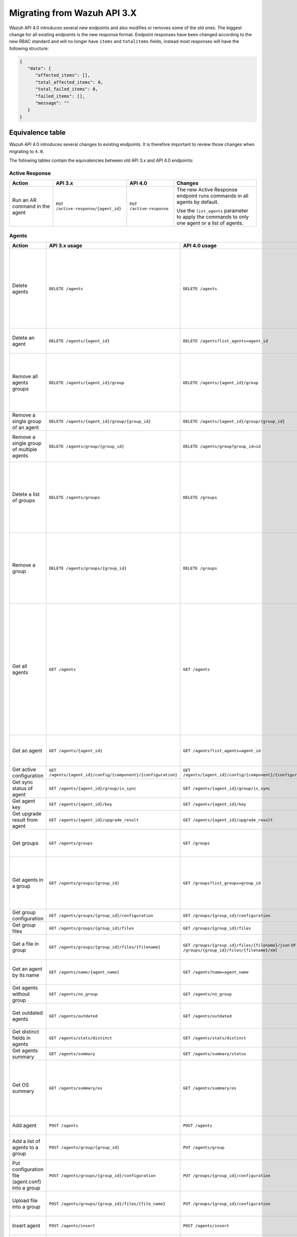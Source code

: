 .. Copyright (C) 2020 Wazuh, Inc.


.. Migrating from Wazuh API 3.X

Migrating from Wazuh API 3.X
===========================

Wazuh API 4.0 introduces several new endpoints and also modifies or removes some of the old ones. The biggest change for all existing endpoints is the new response format. Endpoint responses have been changed according to the new RBAC standard and will no longer have ``items`` and ``totalitems`` fields, instead most responses will have the following structure:

.. code-block:: json
    :class: output

    {
       "data": {
          "affected_items": [],
          "total_affected_items": 0,
          "total_failed_items": 0,
          "failed_items": [],
          "message": ""
       }
    }


Equivalence table
-----------------

Wazuh API 4.0 introduces several changes to existing endpoints. It is therefore important to review those changes when migrating to ``4.0``.

The following tables contain the equivalencies between old API 3.x and API 4.0 endpoints:

Active Response
~~~~~~~~~~~~~~~

+--------------------------------+-------------------------------------+--------------------------+------------------------------------------------------------------------------------------------+
| Action                         | API 3.x                             | API 4.0                  | Changes                                                                                        |
+================================+=====================================+==========================+================================================================================================+
|                                |                                     |                          | The new Active Response endpoint runs commands in all agents by default.                       |
| Run an AR command in the agent | ``PUT /active-response/{agent_id}`` | ``PUT /active-response`` |                                                                                                |
|                                |                                     |                          | Use the ``list_agents`` parameter to apply the commands to only one agent or a list of agents. |
+--------------------------------+-------------------------------------+--------------------------+------------------------------------------------------------------------------------------------+

Agents
~~~~~~

+--------------------------------------------------+---------------------------------------------------------------+---------------------------------------------------------------+------------------------------------------------------------------------------------------------------------------------------------------------------------------------------------------------+
| Action                                           | API 3.x usage                                                 | API 4.0 usage                                                 | Changes                                                                                                                                                                                        |
+==================================================+===============================================================+===============================================================+================================================================================================================================================================================================+
|                                                  |                                                               |                                                               | Removed ``ids`` query parameter.                                                                                                                                                               |
|                                                  |                                                               |                                                               |                                                                                                                                                                                                |
| Delete agents                                    | ``DELETE /agents``                                            | ``DELETE /agents``                                            | Use the ``list_agents`` parameter instead of ``ids`` to indicate which agents must be deleted.                                                                                                 |
|                                                  |                                                               |                                                               |                                                                                                                                                                                                |
|                                                  |                                                               |                                                               | If no ``list_agents`` is provided no agents will be removed. In order to remove all agents, it must be specified with the ``all`` keyword.                                                     |
+--------------------------------------------------+---------------------------------------------------------------+---------------------------------------------------------------+------------------------------------------------------------------------------------------------------------------------------------------------------------------------------------------------+
| Delete an agent                                  | ``DELETE /agents/{agent_id}``                                 | ``DELETE /agents?list_agents=agent_id``                       | Use the ``list_agents`` parameter to indicate which agents must be deleted.                                                                                                                    |
+--------------------------------------------------+---------------------------------------------------------------+---------------------------------------------------------------+------------------------------------------------------------------------------------------------------------------------------------------------------------------------------------------------+
|                                                  |                                                               |                                                               | Added ``list_groups`` parameter in query to specify an array of group's ID to remove from the agent.                                                                                           |
| Remove all agents groups                         | ``DELETE /agents/{agent_id}/group``                           | ``DELETE /agents/{agent_id}/group``                           |                                                                                                                                                                                                |
|                                                  |                                                               |                                                               | Removes the agent from all groups by default or a list of them if ``list_groups`` parameter is found.                                                                                          |
+--------------------------------------------------+---------------------------------------------------------------+---------------------------------------------------------------+------------------------------------------------------------------------------------------------------------------------------------------------------------------------------------------------+
| Remove a single group of an agent                | ``DELETE /agents/{agent_id}/group/{group_id}``                | ``DELETE /agents/{agent_id}/group/{group_id}``                | No changes.                                                                                                                                                                                    |
+--------------------------------------------------+---------------------------------------------------------------+---------------------------------------------------------------+------------------------------------------------------------------------------------------------------------------------------------------------------------------------------------------------+
| Remove a single group of multiple agents         | ``DELETE /agents/group/{group_id}``                           | ``DELETE /agents/group?group_id=id``                          | Use the ``list_agents`` parameter to indicate from which agents the group should me removed.                                                                                                   |
+--------------------------------------------------+---------------------------------------------------------------+---------------------------------------------------------------+------------------------------------------------------------------------------------------------------------------------------------------------------------------------------------------------+
|                                                  |                                                               |                                                               | The new endpoint can delete all groups or a list of them.                                                                                                                                      |
| Delete a list of groups                          | ``DELETE /agents/groups``                                     | ``DELETE /groups``                                            |                                                                                                                                                                                                |
|                                                  |                                                               |                                                               | Use the ``list_groups`` to choose groups to delete. If no ``list_groups`` is provided no groups will be removed. In order to remove all groups, it must be specified with the ``all`` keyword. |
+--------------------------------------------------+---------------------------------------------------------------+---------------------------------------------------------------+------------------------------------------------------------------------------------------------------------------------------------------------------------------------------------------------+
|                                                  |                                                               |                                                               | The new endpoint can delete all groups or a list of them.                                                                                                                                      |
| Remove a group                                   | ``DELETE /agents/groups/{group_id}``                          | ``DELETE /groups``                                            |                                                                                                                                                                                                |
|                                                  |                                                               |                                                               | Use the ``list_groups`` to choose groups to delete. If no ``list_groups`` is provided no agents will be removed. In order to remove all groups, it must be specified with the ``all`` keyword. |
+--------------------------------------------------+---------------------------------------------------------------+---------------------------------------------------------------+------------------------------------------------------------------------------------------------------------------------------------------------------------------------------------------------+
|                                                  |                                                               |                                                               | Return information about all available agents or a list of them.                                                                                                                               |
|                                                  |                                                               |                                                               |                                                                                                                                                                                                |
|                                                  |                                                               |                                                               | Added parameter ``list_agents`` in query used to specify a list of agents IDs (separated by comma) from which agents get the information.                                                      |
| Get all agents                                   | ``GET /agents``                                               | ``GET /agents``                                               |                                                                                                                                                                                                |
|                                                  |                                                               |                                                               | Added parameter ``registerIP`` in query used to filter by the IP used when registering the agent.                                                                                              |
|                                                  |                                                               |                                                               |                                                                                                                                                                                                |
|                                                  |                                                               |                                                               | With this new endpoint, you won't get a 400 response in agent name cannot be found,                                                                                                            |
|                                                  |                                                               |                                                               | you will get a 200 response with 0 items in the result.                                                                                                                                        |
+--------------------------------------------------+---------------------------------------------------------------+---------------------------------------------------------------+------------------------------------------------------------------------------------------------------------------------------------------------------------------------------------------------+
| Get an agent                                     | ``GET /agents/{agent_id}``                                    | ``GET /agents?list_agents=agent_id``                          | Use the ``list_agents`` parameter to indicate from which agents you want to get the information.                                                                                               |
+--------------------------------------------------+---------------------------------------------------------------+---------------------------------------------------------------+------------------------------------------------------------------------------------------------------------------------------------------------------------------------------------------------+
| Get active configuration                         | ``GET /agents/{agent_id}/config/{component}/{configuration}`` | ``GET /agents/{agent_id}/config/{component}/{configuration}`` | No changes.                                                                                                                                                                                    |
+--------------------------------------------------+---------------------------------------------------------------+---------------------------------------------------------------+------------------------------------------------------------------------------------------------------------------------------------------------------------------------------------------------+
| Get sync status of agent                         | ``GET /agents/{agent_id}/group/is_sync``                      | ``GET /agents/{agent_id}/group/is_sync``                      | No changes.                                                                                                                                                                                    |
+--------------------------------------------------+---------------------------------------------------------------+---------------------------------------------------------------+------------------------------------------------------------------------------------------------------------------------------------------------------------------------------------------------+
| Get agent key                                    | ``GET /agents/{agent_id}/key``                                | ``GET /agents/{agent_id}/key``                                | No changes.                                                                                                                                                                                    |
+--------------------------------------------------+---------------------------------------------------------------+---------------------------------------------------------------+------------------------------------------------------------------------------------------------------------------------------------------------------------------------------------------------+
| Get upgrade result from agent                    | ``GET /agents/{agent_id}/upgrade_result``                     | ``GET /agents/{agent_id}/upgrade_result``                     | No changes.                                                                                                                                                                                    |
+--------------------------------------------------+---------------------------------------------------------------+---------------------------------------------------------------+------------------------------------------------------------------------------------------------------------------------------------------------------------------------------------------------+
|                                                  |                                                               |                                                               | The new endpoint works the same way by default.                                                                                                                                                |
| Get groups                                       | ``GET /agents/groups``                                        | ``GET /groups``                                               |                                                                                                                                                                                                |
|                                                  |                                                               |                                                               | Removed ``q`` parameter in query.                                                                                                                                                              |
+--------------------------------------------------+---------------------------------------------------------------+---------------------------------------------------------------+------------------------------------------------------------------------------------------------------------------------------------------------------------------------------------------------+
|                                                  |                                                               |                                                               | Use the ``list_groups`` parameter to indicate from which group you want to get the information.                                                                                                |
| Get agents in a group                            | ``GET /agents/groups/{group_id}``                             | ``GET /groups?list_groups=group_id``                          |                                                                                                                                                                                                |
|                                                  |                                                               |                                                               | To get all agents in a group use ``GET /groups/{group_id}/agents``.                                                                                                                            |
+--------------------------------------------------+---------------------------------------------------------------+---------------------------------------------------------------+------------------------------------------------------------------------------------------------------------------------------------------------------------------------------------------------+
| Get group configuration                          | ``GET /agents/groups/{group_id}/configuration``               | ``GET /groups/{group_id}/configuration``                      | The new endpoint works the same way by default.                                                                                                                                                |
+--------------------------------------------------+---------------------------------------------------------------+---------------------------------------------------------------+------------------------------------------------------------------------------------------------------------------------------------------------------------------------------------------------+
| Get group files                                  | ``GET /agents/groups/{group_id}/files``                       | ``GET /groups/{group_id}/files``                              | The new endpoint works the same way by default.                                                                                                                                                |
+--------------------------------------------------+---------------------------------------------------------------+---------------------------------------------------------------+------------------------------------------------------------------------------------------------------------------------------------------------------------------------------------------------+
| Get a file in group                              | ``GET /agents/groups/{group_id}/files/{filename}``            | ``GET /groups/{group_id}/files/{filename}/json`` or           | The new endpoint allows the user to get the specified group file parsed to JSON or XML.                                                                                                        |
|                                                  |                                                               | ``GET /groups/{group_id}/files/{filename}/xml``               |                                                                                                                                                                                                |
+--------------------------------------------------+---------------------------------------------------------------+---------------------------------------------------------------+------------------------------------------------------------------------------------------------------------------------------------------------------------------------------------------------+
| Get an agent by its name                         | ``GET /agents/name/{agent_name}``                             | ``GET /agents?name=agent_name``                               | Use the ``name`` parameter to indicate from which agent you want to get the information.                                                                                                       |
+--------------------------------------------------+---------------------------------------------------------------+---------------------------------------------------------------+------------------------------------------------------------------------------------------------------------------------------------------------------------------------------------------------+
| Get agents without group                         | ``GET /agents/no_group``                                      | ``GET /agents/no_group``                                      | No changes.                                                                                                                                                                                    |
+--------------------------------------------------+---------------------------------------------------------------+---------------------------------------------------------------+------------------------------------------------------------------------------------------------------------------------------------------------------------------------------------------------+
| Get outdated agents                              | ``GET /agents/outdated``                                      | ``GET /agents/outdated``                                      | Added ``search`` parameter in query used to look for elements with the specified string.                                                                                                       |
+--------------------------------------------------+---------------------------------------------------------------+---------------------------------------------------------------+------------------------------------------------------------------------------------------------------------------------------------------------------------------------------------------------+
| Get distinct fields in agents                    | ``GET /agents/stats/distinct``                                | ``GET /agents/stats/distinct``                                | No changes.                                                                                                                                                                                    |
+--------------------------------------------------+---------------------------------------------------------------+---------------------------------------------------------------+------------------------------------------------------------------------------------------------------------------------------------------------------------------------------------------------+
| Get agents summary                               | ``GET /agents/summary``                                       | ``GET /agents/summary/status``                                | The new Endpoint works the same way.                                                                                                                                                           |
+--------------------------------------------------+---------------------------------------------------------------+---------------------------------------------------------------+------------------------------------------------------------------------------------------------------------------------------------------------------------------------------------------------+
|                                                  |                                                               |                                                               | Removed ``offset`` parameter in query.                                                                                                                                                         |
|                                                  |                                                               |                                                               | Removed ``limit`` parameter in query.                                                                                                                                                          |
| Get OS summary                                   | ``GET /agents/summary/os``                                    | ``GET /agents/summary/os``                                    | Removed ``sort`` parameter in query.                                                                                                                                                           |
|                                                  |                                                               |                                                               | Removed ``search`` parameter in query.                                                                                                                                                         |
|                                                  |                                                               |                                                               | Removed ``q`` parameter in query.                                                                                                                                                              |
+--------------------------------------------------+---------------------------------------------------------------+---------------------------------------------------------------+------------------------------------------------------------------------------------------------------------------------------------------------------------------------------------------------+
| Add agent                                        | ``POST /agents``                                              | ``POST /agents``                                              | Renamed ``force`` parameter in request body to ``force_time``.                                                                                                                                 |
+--------------------------------------------------+---------------------------------------------------------------+---------------------------------------------------------------+------------------------------------------------------------------------------------------------------------------------------------------------------------------------------------------------+
| Add a list of agents to a group                  | ``POST /agents/group/{group_id}``                             | ``PUT /agents/group``                                         | Use PUT instead of POST and specify the group id using the ``group_id`` parameter.                                                                                                             |
+--------------------------------------------------+---------------------------------------------------------------+---------------------------------------------------------------+------------------------------------------------------------------------------------------------------------------------------------------------------------------------------------------------+
| Put configuration file (agent.conf) into a group | ``POST /agents/groups/{group_id}/configuration``              | ``PUT /groups/{group_id}/configuration``                      | The new endpoint works the same way but using PUT.                                                                                                                                             |
+--------------------------------------------------+---------------------------------------------------------------+---------------------------------------------------------------+------------------------------------------------------------------------------------------------------------------------------------------------------------------------------------------------+
| Upload file into a group                         | ``POST /agents/groups/{group_id}/files/{file_name}``          | ``PUT /groups/{group_id}/configuration``                      | The new endpoint is used to update the group configuration. Use PUT instead of POST.                                                                                                           |
+--------------------------------------------------+---------------------------------------------------------------+---------------------------------------------------------------+------------------------------------------------------------------------------------------------------------------------------------------------------------------------------------------------+
| Insert agent                                     | ``POST /agents/insert``                                       | ``POST /agents/insert``                                       | Renamed ``force`` parameter in request body to ``force_time``.                                                                                                                                 |
+--------------------------------------------------+---------------------------------------------------------------+---------------------------------------------------------------+------------------------------------------------------------------------------------------------------------------------------------------------------------------------------------------------+
| Restart a list of agents                         | ``POST /agents/restart``                                      | ``PUT /agents/restart``                                       | Works the same way but using PUT instead of POST.                                                                                                                                              |
+--------------------------------------------------+---------------------------------------------------------------+---------------------------------------------------------------+------------------------------------------------------------------------------------------------------------------------------------------------------------------------------------------------+
| Add agent group                                  | ``PUT /agents/{agent_id}/group/{group_id}``                   | ``PUT /agents/{agent_id}/group/{group_id}``                   | No changes.                                                                                                                                                                                    |
+--------------------------------------------------+---------------------------------------------------------------+---------------------------------------------------------------+------------------------------------------------------------------------------------------------------------------------------------------------------------------------------------------------+
| Restart an agent                                 | ``PUT /agents/{agent_id}/restart``                            | ``PUT /agents/{agent_id}/restart``                            | No changes.                                                                                                                                                                                    |
+--------------------------------------------------+---------------------------------------------------------------+---------------------------------------------------------------+------------------------------------------------------------------------------------------------------------------------------------------------------------------------------------------------+
| Upgrade agent using online repository            | ``PUT /agents/{agent_id}/upgrade``                            | ``PUT /agents/{agent_id}/upgrade``                            | Changed parameter type ``force`` in request body from integer to boolean.                                                                                                                      |
+--------------------------------------------------+---------------------------------------------------------------+---------------------------------------------------------------+------------------------------------------------------------------------------------------------------------------------------------------------------------------------------------------------+
| Upgrade agent using custom file                  | ``PUT /agents/{agent_id}/upgrade_custom``                     | ``PUT /agents/{agent_id}/upgrade_custom``                     | No changes.                                                                                                                                                                                    |
+--------------------------------------------------+---------------------------------------------------------------+---------------------------------------------------------------+------------------------------------------------------------------------------------------------------------------------------------------------------------------------------------------------+
| Add agent (quick method)                         | ``PUT /agents/{agent_name}``                                  | ``POST /agents/insert/quick?agent_name=name``                 | Use POST instead of PUT and the ``agent_name`` parameter to specify the name of the new agent.                                                                                                 |
+--------------------------------------------------+---------------------------------------------------------------+---------------------------------------------------------------+------------------------------------------------------------------------------------------------------------------------------------------------------------------------------------------------+
| Create a group                                   | ``PUT /agents/groups/{group_id}``                             | ``POST /groups?group_id=group_id``                            | Use POST instead of PUT and the ``group_id`` parameter to specify the name of the new group.                                                                                                   |
+--------------------------------------------------+---------------------------------------------------------------+---------------------------------------------------------------+------------------------------------------------------------------------------------------------------------------------------------------------------------------------------------------------+
| Restart agents which belong to a group           | ``PUT /agents/groups/{group_id}/restart``                     | ``PUT /agents/group/{group_id}/restart``                      | The new endpoint works the same way by default.                                                                                                                                                |
+--------------------------------------------------+---------------------------------------------------------------+---------------------------------------------------------------+------------------------------------------------------------------------------------------------------------------------------------------------------------------------------------------------+
|                                                  |                                                               |                                                               | Added ``list_agents`` parameter in query to specify which agents must be restarted.                                                                                                            |
| Restart all agents                               | ``PUT /agents/restart``                                       | ``PUT /agents/restart``                                       |                                                                                                                                                                                                |
|                                                  |                                                               |                                                               | Restarts all agents by default or a list of them if ``list_agents`` parameter is used.                                                                                                         |
+--------------------------------------------------+---------------------------------------------------------------+---------------------------------------------------------------+------------------------------------------------------------------------------------------------------------------------------------------------------------------------------------------------+

Cache
~~~~~

+----------------------------+---------------------------+-----------------------------+---------------------------------------------------------------------------------+
| Action                     | API 3.x                   | API 4.0                     | Changes                                                                         |
+============================+===========================+=============================+=================================================================================+
| Delete cache index         | ``DELETE /cache``         | None                        | Not needed anymore. Cache is managed by the cluster.                            |
+----------------------------+---------------------------+-----------------------------+---------------------------------------------------------------------------------+
| Clear group cache          | ``DELETE /cache/{group}`` | None                        | Not needed anymore. Cache is managed by the cluster.                            |
+----------------------------+---------------------------+-----------------------------+---------------------------------------------------------------------------------+
| Get cache index            | ``GET /cache``            | None                        | Not needed anymore. Cache is managed by the cluster.                            |
+----------------------------+---------------------------+-----------------------------+---------------------------------------------------------------------------------+
| Return cache configuration | ``GET /cache/config``     | ``GET /cluster/api/config`` | The current cache configuration now can be retrieved with the cluster endpoint. |
+----------------------------+---------------------------+-----------------------------+---------------------------------------------------------------------------------+

Ciscat
~~~~~~

+-----------------------------------+------------------------------------+------------------------------------+-----------------------------------+
| Action                            | API 3.x usage                      | API 4.0 usage                      | Changes                           |
+===================================+====================================+====================================+===================================+
| Get CIS-CAT results from an agent | ``GET /ciscat/{agent_id}/results`` | ``GET /ciscat/{agent_id}/results`` | No changes. |
+-----------------------------------+------------------------------------+------------------------------------+-----------------------------------+

Cluster
~~~~~~~

+-----------------------------------------------------------+---------------------------------------------------------------+---------------------------------------------------------------+------------------------------------------------------------------------------------------------------------------------------------------------------+
| Action                                                    | API 3.x usage                                                 | API 4.0 usage                                                 | Changes                                                                                                                                              |
+===========================================================+===============================================================+===============================================================+======================================================================================================================================================+
| Delete a remote file in a cluster node                    | ``DELETE /cluster/{node_id}/files``                           | ``DELETE /cluster/{node_id}/files``                           | No changes.                                                                                                                                          |
+-----------------------------------------------------------+---------------------------------------------------------------+---------------------------------------------------------------+------------------------------------------------------------------------------------------------------------------------------------------------------+
| Get active configuration in node node_id                  | ``GET /cluster/{node_id}/config/{component}/{configuration}`` | ``GET /cluster/{node_id}/config/{component}/{configuration}`` | No changes.                                                                                                                                          |
+-----------------------------------------------------------+---------------------------------------------------------------+---------------------------------------------------------------+------------------------------------------------------------------------------------------------------------------------------------------------------+
| Get node node_id’s configuration                          | ``GET /cluster/{node_id}/configuration``                      | ``GET /cluster/{node_id}/configuration``                      | No changes.                                                                                                                                          |
+-----------------------------------------------------------+---------------------------------------------------------------+---------------------------------------------------------------+------------------------------------------------------------------------------------------------------------------------------------------------------+
| Check Wazuh configuration in a cluster node               | ``GET /cluster/{node_id}/configuration/validation``           | ``GET /cluster/configuration/validation?list_nodes=node_id``  | Use this endpoint to check if Wazuh configuration is correct for al cluster nodes or use ``list_nodes`` parameter to check only for a list of nodes. |
+-----------------------------------------------------------+---------------------------------------------------------------+---------------------------------------------------------------+------------------------------------------------------------------------------------------------------------------------------------------------------+
| Get local file from any cluster node                      | ``GET /cluster/{node_id}/files``                              | ``GET /cluster/{node_id}/files``                              | Removed ``validation`` parameter in query. Use ``GET /cluster/configuration/validation?list_nodes=node_id`` instead if validation is needed.         |
+-----------------------------------------------------------+---------------------------------------------------------------+---------------------------------------------------------------+------------------------------------------------------------------------------------------------------------------------------------------------------+
| Get node_id’s information                                 | ``GET /cluster/{node_id}/info``                               | ``GET /cluster/{node_id}/info``                               | No changes.                                                                                                                                          |
+-----------------------------------------------------------+---------------------------------------------------------------+---------------------------------------------------------------+------------------------------------------------------------------------------------------------------------------------------------------------------+
| Get ossec.log from a specific node in cluster.            | ``GET /cluster/{node_id}/logs``                               | ``GET /cluster/{node_id}/logs``                               | Renamed ``category`` parameter in query to ``tag``.                                                                                                  |
|                                                           |                                                               |                                                               | Renamed ``type_log`` parameter in query to ``level``.                                                                                                |
+-----------------------------------------------------------+---------------------------------------------------------------+---------------------------------------------------------------+------------------------------------------------------------------------------------------------------------------------------------------------------+
| Get summary of ossec.log from a specific node in cluster. | ``GET /cluster/{node_id}/logs/summary``                       | ``GET /cluster/{node_id}/logs/summary``                       | No changes.                                                                                                                                          |
+-----------------------------------------------------------+---------------------------------------------------------------+---------------------------------------------------------------+------------------------------------------------------------------------------------------------------------------------------------------------------+
| Get node node_id’s stats                                  | ``GET /cluster/{node_id}/stats``                              | ``GET /cluster/{node_id}/stats``                              | Changed date format from YYYYMMDD to YYYY-MM-DD for ``date`` parameter in query.                                                                     |
+-----------------------------------------------------------+---------------------------------------------------------------+---------------------------------------------------------------+------------------------------------------------------------------------------------------------------------------------------------------------------+
| Get node node_id’s analysisd stats                        | ``GET /cluster/{node_id}/stats/analysisd``                    | ``GET /cluster/{node_id}/stats/analysisd``                    | No changes.                                                                                                                                          |
+-----------------------------------------------------------+---------------------------------------------------------------+---------------------------------------------------------------+------------------------------------------------------------------------------------------------------------------------------------------------------+
| Get node node_id’s stats by hour                          | ``GET /cluster/{node_id}/stats/hourly``                       | ``GET /cluster/{node_id}/stats/hourly``                       | No changes.                                                                                                                                          |
+-----------------------------------------------------------+---------------------------------------------------------------+---------------------------------------------------------------+------------------------------------------------------------------------------------------------------------------------------------------------------+
| Get node node_id’s remoted stats                          | ``GET /cluster/{node_id}/stats/remoted``                      | ``GET /cluster/{node_id}/stats/remoted``                      | No changes.                                                                                                                                          |
+-----------------------------------------------------------+---------------------------------------------------------------+---------------------------------------------------------------+------------------------------------------------------------------------------------------------------------------------------------------------------+
| Get node node_id’s stats by week                          | ``GET /cluster/{node_id}/stats/weekly``                       | ``GET /cluster/{node_id}/stats/weekly``                       | Parameter ``hours`` changed to ``averages`` in response body.                                                                                        |
+-----------------------------------------------------------+---------------------------------------------------------------+---------------------------------------------------------------+------------------------------------------------------------------------------------------------------------------------------------------------------+
| Get node node_id’s status                                 | ``GET /cluster/{node_id}/status``                             | ``GET /cluster/{node_id}/status``                             | No changes.                                                                                                                    |
+-----------------------------------------------------------+---------------------------------------------------------------+---------------------------------------------------------------+------------------------------------------------------------------------------------------------------------------------------------------------------+
| Get the cluster configuration                             | ``GET /cluster/config``                                       | ``GET /cluster/local/config``                                 | Use the ``cluster/local/config`` endpoint instead. This will get the current configuration of the node receiving the request.                        |
+-----------------------------------------------------------+---------------------------------------------------------------+---------------------------------------------------------------+------------------------------------------------------------------------------------------------------------------------------------------------------+
|                                                           |                                                               |                                                               | Added ``list_nodes`` parameter in query.                                                                                                             |
| Check Wazuh configuration in all cluster nodes            | ``GET /cluster/configuration/validation``                     | ``GET /cluster/configuration/validation``                     |                                                                                                                                                      |
|                                                           |                                                               |                                                               | Return whether the Wazuh configuration is correct or not in all cluster nodes                                                                        |
|                                                           |                                                               |                                                               | or a list of them if parameter ``list_nodes`` is used.                                                                                               |
+-----------------------------------------------------------+---------------------------------------------------------------+---------------------------------------------------------------+------------------------------------------------------------------------------------------------------------------------------------------------------+
| Show cluster health                                       | ``GET /cluster/healthcheck``                                  | ``GET /cluster/healthcheck``                                  | Renamed ``node`` parameter in query to ``list_nodes``.                                                                                               |
+-----------------------------------------------------------+---------------------------------------------------------------+---------------------------------------------------------------+------------------------------------------------------------------------------------------------------------------------------------------------------+
| Get local node info                                       | ``GET /cluster/node``                                         | ``GET /cluster/nodes?list_agents=agent_id``                   | Use the ``list_agents`` parameter to indicate from which agents you want to get the information.                                                     |
+-----------------------------------------------------------+---------------------------------------------------------------+---------------------------------------------------------------+------------------------------------------------------------------------------------------------------------------------------------------------------+
|                                                           |                                                               |                                                               | Get information about all nodes in the cluster or a list of them                                                                                     |
| Get nodes info                                            | ``GET /cluster/nodes``                                        | ``GET /cluster/nodes``                                        |                                                                                                                                                      |
|                                                           |                                                               |                                                               | Added ``list_nodes`` parameter in query used to specify from which nodes get the information.                                                        |
+-----------------------------------------------------------+---------------------------------------------------------------+---------------------------------------------------------------+------------------------------------------------------------------------------------------------------------------------------------------------------+
| Get node info                                             | ``GET /cluster/nodes/{node_name}``                            | ``GET /cluster/nodes?list_nodes=node_id``                     | Use the ``list_nodes`` parameter to indicate from which nodes you want to get the information.                                                       |
+-----------------------------------------------------------+---------------------------------------------------------------+---------------------------------------------------------------+------------------------------------------------------------------------------------------------------------------------------------------------------+
| Get info about cluster status                             | ``GET /cluster/status``                                       | ``GET /cluster/status``                                       | No changes.                                                                                                                                          |
+-----------------------------------------------------------+---------------------------------------------------------------+---------------------------------------------------------------+------------------------------------------------------------------------------------------------------------------------------------------------------+
| Update local file at any cluster node                     | ``POST /cluster/{node_id}/files``                             | ``PUT /cluster/{node_id}/files``                              | Use ``PUT`` instead of ``POST``.                                                                                                                     |
+-----------------------------------------------------------+---------------------------------------------------------------+---------------------------------------------------------------+------------------------------------------------------------------------------------------------------------------------------------------------------+
| Restart a specific node in cluster                        | ``PUT /cluster/{node_id}/restart``                            | ``PUT /cluster/restart?list_nodes=node_id``                   | Use the ``list_nodes`` parameter to indicate which nodes want to restart.                                                                            |
+-----------------------------------------------------------+---------------------------------------------------------------+---------------------------------------------------------------+------------------------------------------------------------------------------------------------------------------------------------------------------+
|                                                           |                                                               |                                                               | Added ``list_nodes`` parameter in query                                                                                                              |
| Restart all nodes in cluster                              | ``PUT /cluster/restart``                                      | ``PUT /cluster/restart``                                      |                                                                                                                                                      |
|                                                           |                                                               |                                                               | Restarts all nodes in the cluster by default or a list of them if ``list_nodes`` is found.                                                           |
+-----------------------------------------------------------+---------------------------------------------------------------+---------------------------------------------------------------+------------------------------------------------------------------------------------------------------------------------------------------------------+

Decoders
~~~~~~~~

+-------------------------+----------------------------------+-------------------------------------+---------------------------------------------------------------------------------------------+
| Action                  | API 3.x usage                    | API 4.0 usage                       | Changes                                                                                     |
+=========================+==================================+=====================================+=============================================================================================+
|                         |                                  |                                     | Added ``decoder_name`` parameter in query used to specify a list of decoder's names to get. |
|                         |                                  |                                     |                                                                                             |
|                         |                                  |                                     | Added ``select`` parameter in query.                                                        |
|                         |                                  |                                     |                                                                                             |
| Get all decoders        | ``GET /decoders``                | ``GET /decoders``                   | Renamed ``file`` parameter in query to ``filename``.                                        |
|                         |                                  |                                     |                                                                                             |
|                         |                                  |                                     | Renamed ``path`` parameter in query to ``relative_dirname``.                                |
+-------------------------+----------------------------------+-------------------------------------+---------------------------------------------------------------------------------------------+
| Get decoders by name    | ``GET /decoders/{decoder_name}`` | ``GET /decoders?decoder_name=name`` | Use the ``decoder_name`` parameter to indicate from which decoder get the information.      |
+-------------------------+----------------------------------+-------------------------------------+---------------------------------------------------------------------------------------------+
|                         |                                  |                                     | Removed ``download`` parameter. Use ``GET /decoders/files/{filename}/download`` instead.    |
|                         |                                  |                                     |                                                                                             |
| Get all decoders files  | ``GET /decoders/files``          | ``GET /decoders/files``             | Renamed ``file`` parameter in query to ``filename``.                                        |
|                         |                                  |                                     |                                                                                             |
|                         |                                  |                                     | Renamed ``path`` parameter in query to ``relative_dirname``.                                |
+-------------------------+----------------------------------+-------------------------------------+---------------------------------------------------------------------------------------------+
| Get all parent decoders | ``GET /decoders/parents``        | ``GET /decoders/parents``           | Added ``select`` parameter in query.                                                        |
+-------------------------+----------------------------------+-------------------------------------+---------------------------------------------------------------------------------------------+

Experimental
~~~~~~~~~~~~

+------------------------------------------+----------------------------------------------+----------------------------------------------+------------------------------------------------------------------------------------------------------------------------------------------------------------------+
| Action                                   | API 3.x usage                                | API 4.0 usage                                | Changes                                                                                                                                                          |
+==========================================+==============================================+==============================================+==================================================================================================================================================================+
|                                          |                                              |                                              | Added ``list_agents`` parameter in query.                                                                                                                        |
| Clear syscheck database                  | ``DELETE /experimental/syscheck``            | ``DELETE /experimental/syscheck``            |                                                                                                                                                                  |
|                                          |                                              |                                              | If no ``list_agents`` is provided no agent syschecks will be removed. In order to remove all agent syschecks, it must be specified with the ``all`` keyword.     |
+------------------------------------------+----------------------------------------------+----------------------------------------------+------------------------------------------------------------------------------------------------------------------------------------------------------------------+
|                                          |                                              |                                              | Added ``list_agents`` parameter in query.                                                                                                                        |
| Get CIS-CAT results                      | ``GET /experimental/ciscat/results``         | ``GET /experimental/ciscat/results``         |                                                                                                                                                                  |
|                                          |                                              |                                              | Removed ``agent_id`` parameter in query                                                                                                                          |
+------------------------------------------+----------------------------------------------+----------------------------------------------+------------------------------------------------------------------------------------------------------------------------------------------------------------------+
|                                          |                                              |                                              | Added ``list_agents`` parameter in query.                                                                                                                        |
|                                          |                                              |                                              |                                                                                                                                                                  |
|                                          |                                              |                                              | Renamed ``ram_free`` parameter in query to ``ram.free`` and changed it's type to integer.                                                                        |
|                                          |                                              |                                              |                                                                                                                                                                  |
|                                          |                                              |                                              | Renamed ``ram_total`` parameter in query to ``ram.total`` and changed it's type to integer.                                                                      |
| Get hardware info of all agents          | ``GET /experimental/syscollector/hardware``  | ``GET /experimental/syscollector/hardware``  |                                                                                                                                                                  |
|                                          |                                              |                                              | Renamed ``cpu_cores`` parameter in query to ``cpu.cores`` and changed it's type to integer.                                                                      |
|                                          |                                              |                                              |                                                                                                                                                                  |
|                                          |                                              |                                              | Renamed ``cpu_mhz`` parameter in query to ``cpu.mhz`` and changed it's type to number.                                                                           |
|                                          |                                              |                                              |                                                                                                                                                                  |
|                                          |                                              |                                              | Renamed ``cpu_name``  parameter in query to ``cpu.name``.                                                                                                        |
+------------------------------------------+----------------------------------------------+----------------------------------------------+------------------------------------------------------------------------------------------------------------------------------------------------------------------+
| Get network address info of all agents   | ``GET /experimental/syscollector/netaddr``   | ``GET /experimental/syscollector/netaddr``   | Added ``list_agents`` parameter in query.                                                                                                                        |
+------------------------------------------+----------------------------------------------+----------------------------------------------+------------------------------------------------------------------------------------------------------------------------------------------------------------------+
|                                          |                                              |                                              | Added ``list_agents`` parameter in query.                                                                                                                        |
|                                          |                                              |                                              |                                                                                                                                                                  |
|                                          |                                              |                                              | Changed the type of ``mtu`` parameter to integer.                                                                                                                |
|                                          |                                              |                                              |                                                                                                                                                                  |
|                                          |                                              |                                              | Renamed ``tx_packets`` parameter in query to ``tx.packets`` and changed it's type to integer.                                                                    |
|                                          |                                              |                                              |                                                                                                                                                                  |
|                                          |                                              |                                              | Renamed ``rx_packets`` parameter in query to ``rx.packets`` and changed it's type to integer.                                                                    |
|                                          |                                              |                                              |                                                                                                                                                                  |
|                                          |                                              |                                              | Renamed ``tx_bytes`` parameter in query to ``tx.bytes`` and changed it's type to integer.                                                                        |
| Get network interface info of all agents | ``GET /experimental/syscollector/netiface``  | ``GET /experimental/syscollector/netiface``  |                                                                                                                                                                  |
|                                          |                                              |                                              | Renamed ``rx_bytes`` parameter in query to ``rx.bytes`` and changed it's type to integer.                                                                        |
|                                          |                                              |                                              |                                                                                                                                                                  |
|                                          |                                              |                                              | Renamed ``tx_errors`` parameter in query to ``tx.errors`` and changed it's type to integer.                                                                      |
|                                          |                                              |                                              |                                                                                                                                                                  |
|                                          |                                              |                                              | Renamed ``rx_errors`` parameter in query to ``rx.errors`` and changed it's type to integer.                                                                      |
|                                          |                                              |                                              |                                                                                                                                                                  |
|                                          |                                              |                                              | Renamed ``tx_dropped`` parameter in query to ``tx.dropped``  and changed it's type to integer.                                                                   |
|                                          |                                              |                                              |                                                                                                                                                                  |
|                                          |                                              |                                              | Renamed ``rx_dropped`` parameter in query to ``rx.dropped`` and changed it's type to integer.                                                                    |
+------------------------------------------+----------------------------------------------+----------------------------------------------+------------------------------------------------------------------------------------------------------------------------------------------------------------------+
| Get network protocol info of all agents  | ``GET /experimental/syscollector/netproto``  | ``GET /experimental/syscollector/netproto``  | Added ``list_agents`` parameter in query.                                                                                                                        |
+------------------------------------------+----------------------------------------------+----------------------------------------------+------------------------------------------------------------------------------------------------------------------------------------------------------------------+
|                                          |                                              |                                              | Added ``list_agents`` parameter in query.                                                                                                                        |
|                                          |                                              |                                              |                                                                                                                                                                  |
| Get os info of all agents                | ``GET /experimental/syscollector/os``        | ``GET /experimental/syscollector/os``        | Renamed ``os_name`` parameter in query to ``os.name``.                                                                                                           |
|                                          |                                              |                                              |                                                                                                                                                                  |
|                                          |                                              |                                              | Renamed ``os_version`` parameter in query to ``os.version``.                                                                                                     |
+------------------------------------------+----------------------------------------------+----------------------------------------------+------------------------------------------------------------------------------------------------------------------------------------------------------------------+
| Get packages info of all agents          | ``GET /experimental/syscollector/packages``  | ``GET /experimental/syscollector/packages``  | Added ``list_agents`` parameter in query.                                                                                                                        |
+------------------------------------------+----------------------------------------------+----------------------------------------------+------------------------------------------------------------------------------------------------------------------------------------------------------------------+
|                                          |                                              |                                              | Added ``list_agents`` parameter in query.                                                                                                                        |
|                                          |                                              |                                              |                                                                                                                                                                  |
|                                          |                                              |                                              | Renamed ``local_ip`` parameter to ``local.ip``.                                                                                                                  |
| Get ports info of all agents             | ``GET /experimental/syscollector/ports``     | ``GET /experimental/syscollector/ports``     |                                                                                                                                                                  |
|                                          |                                              |                                              | Renamed ``local_port`` parameter to ``local.port``.                                                                                                              |
|                                          |                                              |                                              |                                                                                                                                                                  |
|                                          |                                              |                                              | Renamed ``remote_ip``  parameter to ``remote.ip``.                                                                                                               |
+------------------------------------------+----------------------------------------------+----------------------------------------------+------------------------------------------------------------------------------------------------------------------------------------------------------------------+
| Get processes info of all agents         | ``GET /experimental/syscollector/processes`` | ``GET /experimental/syscollector/processes`` | Added ``list_agents`` parameter in query.                                                                                                                        |
+------------------------------------------+----------------------------------------------+----------------------------------------------+------------------------------------------------------------------------------------------------------------------------------------------------------------------+


Lists
~~~~~

+--------------------------+----------------------+----------------------+------------------------------------------------------------------------------------------+
| Action                   | API 3.x usage        | API 4.0 usage        | Changes                                                                                  |
+==========================+======================+======================+==========================================================================================+
|                          |                      |                      | Added ``filename`` parameter in query used to filter by filename.                        |
|                          |                      |                      |                                                                                          |
|                          |                      |                      | Added ``select`` parameter in query.                                                     |
| Get all lists            | ``GET /lists``       | ``GET /lists``       |                                                                                          |
|                          |                      |                      | Renamed ``path`` parameter in query to ``relative_dirname``.                             |
+--------------------------+----------------------+----------------------+------------------------------------------------------------------------------------------+
|                          |                      |                      | Added ``filename`` parameter in query used to filter by filename.                        |
| Get paths from all lists | ``GET /lists/files`` | ``GET /lists/files`` |                                                                                          |
|                          |                      |                      | Added ``relative_dirname`` parameter in query used to filter by relative directory name. |
+--------------------------+----------------------+----------------------+------------------------------------------------------------------------------------------+


Manager
~~~~~~~

+----------------------------------+-----------------------------------------------------+-----------------------------------------------------+-----------------------------------------------------------------------------------------------------------+
| Action                           | API 3.x usage                                       | API 4.0 usage                                       | Changes                                                                                                   |
+==================================+=====================================================+=====================================================+===========================================================================================================+
| Delete a local file              | ``DELETE /manager/files``                           | ``DELETE /manager/files``                           | No changes.                                                                                               |
+----------------------------------+-----------------------------------------------------+-----------------------------------------------------+-----------------------------------------------------------------------------------------------------------+
| Get manager active configuration | ``GET /manager/config/{component}/{configuration}`` | ``GET /manager/config/{component}/{configuration}`` | No changes.                                                                                               |
+----------------------------------+-----------------------------------------------------+-----------------------------------------------------+-----------------------------------------------------------------------------------------------------------+
| Get manager configuration        | ``GET /manager/configuration``                      | ``GET /manager/configuration``                      | No changes.                                                                                               |
+----------------------------------+-----------------------------------------------------+-----------------------------------------------------+-----------------------------------------------------------------------------------------------------------+
| Check Wazuh configuration        | ``GET /manager/configuration/validation``           | ``GET /manager/configuration/validation``           | No changes.                                                                                               |
+----------------------------------+-----------------------------------------------------+-----------------------------------------------------+-----------------------------------------------------------------------------------------------------------+
| Get local file                   | ``GET /manager/files``                              | ``GET /manager/files``                              | Removed ``validation`` parameter in query. Use `GET /manager/configuration/validation` instead if needed. |
+----------------------------------+-----------------------------------------------------+-----------------------------------------------------+-----------------------------------------------------------------------------------------------------------+
| Get manager information          | ``GET /manager/info``                               | ``GET /manager/info``                               | Parameter `openssl_support` in response is now a boolean.                                                 |
+----------------------------------+-----------------------------------------------------+-----------------------------------------------------+-----------------------------------------------------------------------------------------------------------+
| Get ossec.log                    | ``GET /manager/logs``                               | ``GET /manager/logs``                               | Renamed ``category`` parameter in query to ``tag``.                                                       |
|                                  |                                                     |                                                     | Renamed ``type_log`` parameter in query to ``level``.                                                     |
+----------------------------------+-----------------------------------------------------+-----------------------------------------------------+-----------------------------------------------------------------------------------------------------------+
| Get summary of ossec.log         | ``GET /manager/logs/summary``                       | ``GET /manager/logs/summary``                       | Return a summary of the last 2000 wazuh log entries instead of the last three months.                     |
+----------------------------------+-----------------------------------------------------+-----------------------------------------------------+-----------------------------------------------------------------------------------------------------------+
| Get manager stats                | ``GET /manager/stats``                              | ``GET /manager/stats``                              | Changed date format from YYYYMMDD to YYYY-MM-DD for ``date`` parameter in query.                          |
+----------------------------------+-----------------------------------------------------+-----------------------------------------------------+-----------------------------------------------------------------------------------------------------------+
| Get analysisd stats              | ``GET /manager/stats/analysisd``                    | ``GET /manager/stats/analysisd``                    | No changes.                                                                                               |
+----------------------------------+-----------------------------------------------------+-----------------------------------------------------+-----------------------------------------------------------------------------------------------------------+
| Get manager stats by hour        | ``GET /manager/stats/hourly``                       | ``GET /manager/stats/hourly``                       | No changes.                                                                                               |
+----------------------------------+-----------------------------------------------------+-----------------------------------------------------+-----------------------------------------------------------------------------------------------------------+
| Get remoted stats                | ``GET /manager/stats/remoted``                      | ``GET /manager/stats/remoted``                      | No changes.                                                                                               |
+----------------------------------+-----------------------------------------------------+-----------------------------------------------------+-----------------------------------------------------------------------------------------------------------+
| Get manager stats by week        | ``GET /manager/stats/weekly``                       | ``GET /manager/stats/weekly``                       | Parameter ``hours`` changed to ``averages`` in response body.                                             |
+----------------------------------+-----------------------------------------------------+-----------------------------------------------------+-----------------------------------------------------------------------------------------------------------+
| Get manager status               | ``GET /manager/status``                             | ``GET /manager/status``                             | No changes.                                                                                               |
+----------------------------------+-----------------------------------------------------+-----------------------------------------------------+-----------------------------------------------------------------------------------------------------------+
| Update local file                | ``POST /manager/files``                             | ``PUT /manager/files``                              | The new endpoint works the same way but using ``PUT``.                                                    |
+----------------------------------+-----------------------------------------------------+-----------------------------------------------------+-----------------------------------------------------------------------------------------------------------+
| Restart Wazuh manager            | ``PUT /manager/restart``                            | ``PUT /manager/restart``                            | No changes.                                                                                               |
+----------------------------------+-----------------------------------------------------+-----------------------------------------------------+-----------------------------------------------------------------------------------------------------------+


MITRE
~~~~~

+-----------------------------------+------------------------------------+------------------------------------+-----------------------------------+
| Action                            | API 3.x usage                      | API 4.0 usage                      | Changes                           |
+===================================+====================================+====================================+===================================+
| Get attacks from MITRE database   | ``GET /mitre``                     | ``GET /mitre``                     | No changes.                       |
+-----------------------------------+------------------------------------+------------------------------------+-----------------------------------+


Rootcheck
~~~~~~~~~

+--------------------------------------+-----------------------------------------+-----------------+-------------+
| Action                               | API 3.x usage                           | API 4.0 usage   | Changes     |
+======================================+=========================================+=================+=============+
| Clear rootcheck database             | ``DELETE /rootcheck``                   | None            | Deprecated. |
+--------------------------------------+-----------------------------------------+-----------------+-------------+
| Clear rootcheck database of an agent | ``DELETE /rootcheck/{agent_id}``        | None            | Deprecated. |
+--------------------------------------+-----------------------------------------+-----------------+-------------+
| Get rootcheck database               | ``GET /rootcheck/{agent_id}``           | None            | Deprecated. |
+--------------------------------------+-----------------------------------------+-----------------+-------------+
| Get rootcheck CIS requirements       | ``GET /rootcheck/{agent_id}/cis``       | None            | Deprecated. |
+--------------------------------------+-----------------------------------------+-----------------+-------------+
| Get last rootcheck scan              | ``GET /rootcheck/{agent_id}/last_scan`` | None            | Deprecated. |
+--------------------------------------+-----------------------------------------+-----------------+-------------+
| Get rootcheck pci requirements       | ``GET /rootcheck/{agent_id}/pci``       | None            | Deprecated. |
+--------------------------------------+-----------------------------------------+-----------------+-------------+
| Run rootcheck scan in all agents     | ``PUT /rootcheck``                      | None            | Deprecated. |
+--------------------------------------+-----------------------------------------+-----------------+-------------+
| Run rootcheck scan in an agent       | ``PUT /rootcheck/{agent_id}``           | None            | Deprecated. |
+--------------------------------------+-----------------------------------------+-----------------+-------------+


Rules
~~~~~

+-----------------------------------+----------------------------+----------------------------------------+---------------------------------------------------------------------------------------------+
| Action                            | API 3.x usage              | API 4.0 usage                          | Changes                                                                                     |
+===================================+============================+========================================+=============================================================================================+
|                                   |                            |                                        | Added ``rule_ids`` parameter in query.                                                      |
|                                   |                            |                                        |                                                                                             |
|                                   |                            |                                        | Added ``select`` parameter in query.                                                        |
|                                   |                            |                                        |                                                                                             |
| Get all rules                     | ``GET /rules``             | ``GET /rules``                         | Renamed ``file`` parameter to ``filename``.                                                 |
|                                   |                            |                                        |                                                                                             |
|                                   |                            |                                        | Renamed ``pci`` parameter in query to ``pci_dss``.                                          |
+-----------------------------------+----------------------------+----------------------------------------+---------------------------------------------------------------------------------------------+
| Get rules by id                   | ``GET /rules/{rule_id}``   | ``GET /rules?rule_ids=rule_id``        | Use the ``rules_id`` parameter to specify from which rules you want to get the information. |
+-----------------------------------+----------------------------+----------------------------------------+---------------------------------------------------------------------------------------------+
|                                   |                            |                                        | Renamed ``path`` parameter in query to ``relative_dirname``.                                |
|                                   |                            |                                        |                                                                                             |
| Get files of rules                | ``GET /rules/files``       | ``GET /rules/files``                   | Renamed ``file`` parameter in query to ``filename``.                                        |
|                                   |                            |                                        |                                                                                             |
|                                   |                            |                                        | Removed ``download`` parameter in query. Use `GET /rules/files/{file}/download` instead.    |
+-----------------------------------+----------------------------+----------------------------------------+---------------------------------------------------------------------------------------------+
| Get rule gdpr requirements        | ``GET /rules/gdpr``        | ``GET /rules/requirement/gdpr``        | Use the new `/rules/requirement` endpoint.                                                  |
+-----------------------------------+----------------------------+----------------------------------------+---------------------------------------------------------------------------------------------+
| Get rule gpg13 requirements       | ``GET /rules/gpg13``       | ``GET /rules/requirement/gpg13``       | Use the new `/rules/requirement` endpoint.                                                  |
+-----------------------------------+----------------------------+----------------------------------------+---------------------------------------------------------------------------------------------+
| Get rule groups                   | ``GET /rules/groups``      | ``GET /rules/groups``                  | No changes.                                                                                 |
+-----------------------------------+----------------------------+----------------------------------------+---------------------------------------------------------------------------------------------+
| Get rule hipaa requirements       | ``GET /rules/hipaa``       | ``GET /rules/requirement/hipaa``       | Use the new `/rules/requirement` endpoint.                                                  |
+-----------------------------------+----------------------------+----------------------------------------+---------------------------------------------------------------------------------------------+
| Get rule nist-800-53 requirements | ``GET /rules/nist-800-53`` | ``GET /rules/requirement/nist-800-53`` | Use the new `/rules/requirement` endpoint.                                                  |
+-----------------------------------+----------------------------+----------------------------------------+---------------------------------------------------------------------------------------------+
| Get rule pci requirements         | ``GET /rules/pci``         | ``GET /rules/requirement/pci_dss``     | Use the new `/rules/requirement` endpoint.                                                  |
+-----------------------------------+----------------------------+----------------------------------------+---------------------------------------------------------------------------------------------+
| Get rule tsc requirements         | ``GET /rules/tsc``         | ``GET /rules/requirement/tsc``         | Use the new `/rules/requirement` endpoint.                                                  |
+-----------------------------------+----------------------------+----------------------------------------+---------------------------------------------------------------------------------------------+
| Get rule mitre requirements       | ``GET /rules/mitre``       | ``GET /rules/requirement/mitre``       | Use the new `/rules/requirement` endpoint.                                                  |
+-----------------------------------+----------------------------+----------------------------------------+---------------------------------------------------------------------------------------------+


Security Assesment Configuration
~~~~~~~~~~~~~~~~~~~~~~~~~~~~~~~~

+-------------------------------------------------------------+--------------------------------------------+--------------------------------------------+-------------------+
| Action                                                      | API 3.x usage                              | API 4.0 usage                              | Changes           |
+=============================================================+============================================+============================================+===================+
| Get security configuration assessment (SCA) database        | ``GET /sca/{agent_id}``                    | ``GET /sca/{agent_id}``                    | No changes.       |
+-------------------------------------------------------------+--------------------------------------------+--------------------------------------------+-------------------+
| Get security configuration assessment (SCA) checks database | ``GET /sca/{agent_id}/checks/{policy_id}`` | ``GET /sca/{agent_id}/checks/{policy_id}`` | No changes.       |
+-------------------------------------------------------------+--------------------------------------------+--------------------------------------------+-------------------+


Summary
~~~~~~~

+------------------------------+-------------------------+--------------------------+--------------------------------------------------------+
| Action                       | API 3.x usage           | API 4.0 usage            | Changes                                                |
+==============================+=========================+==========================+========================================================+
| Get a full summary of agents | ``GET /summary/agents`` | ``GET /overview/agents`` | Use the new ``GET /overview/agents`` endpoint instead. |
+------------------------------+-------------------------+--------------------------+--------------------------------------------------------+

Syscheck
~~~~~~~~

+-------------------------------------+----------------------------------------+----------------------------------------+--------------------------------------------------------------------------------------+
| Action                              | API 3.x usage                          | API 4.0 usage                          | Changes                                                                              |
+=====================================+========================================+========================================+======================================================================================+
| Clear syscheck database of an agent | ``DELETE /syscheck/{agent_id}``        | ``DELETE /syscheck/{agent_id}``        | No changes.                                                    |
+-------------------------------------+----------------------------------------+----------------------------------------+--------------------------------------------------------------------------------------+
| Get syscheck files                  | ``GET /syscheck/{agent_id}``           | ``GET /syscheck/{agent_id}``           | No changes.                                                    |
+-------------------------------------+----------------------------------------+----------------------------------------+--------------------------------------------------------------------------------------+
| Get last syscheck scan              | ``GET /syscheck/{agent_id}/last_scan`` | ``GET /syscheck/{agent_id}/last_scan`` | No changes.                                                    |
+-------------------------------------+----------------------------------------+----------------------------------------+--------------------------------------------------------------------------------------+
| Run syscheck scan in all agents     | ``PUT /syscheck``                      | ``PUT /syscheck``                      | No changes.                                                    |
+-------------------------------------+----------------------------------------+----------------------------------------+--------------------------------------------------------------------------------------+
| Run syscheck scan in an agent       | ``PUT /syscheck/{agent_id}``           | ``PUT /syscheck``                      | Use the ``list_agents`` parameter to indicate which agents must run a syscheck scan. |
+-------------------------------------+----------------------------------------+----------------------------------------+--------------------------------------------------------------------------------------+

Syscollector
~~~~~~~~~~~~

+----------------------------------------+--------------------------------------------+--------------------------------------------+------------------------------------------------------------------------------------------------+
| Action                                 | API 3.x usage                              | API 4.0 usage                              | Changes                                                                                        |
+========================================+============================================+============================================+================================================================================================+
| Get hardware info                      | ``GET /syscollector/{agent_id}/hardware``  | ``GET /syscollector/{agent_id}/hardware``  | No changes.                                                              |
+----------------------------------------+--------------------------------------------+--------------------------------------------+------------------------------------------------------------------------------------------------+
| Get hotfixes info                      | ``GET /syscollector/{agent_id}/hotfixes``  | ``GET /syscollector/{agent_id}/hotfixes``  | No changes.                                                              |
+----------------------------------------+--------------------------------------------+--------------------------------------------+------------------------------------------------------------------------------------------------+
| Get network address info of an agent   | ``GET /syscollector/{agent_id}/netaddr``   | ``GET /syscollector/{agent_id}/netaddr``   | No changes.                                                              |
+----------------------------------------+--------------------------------------------+--------------------------------------------+------------------------------------------------------------------------------------------------+
|                                        |                                            |                                            | Changed the type of ``mtu`` parameter to integer.                                              |
|                                        |                                            |                                            |                                                                                                |
|                                        |                                            |                                            | Renamed ``tx_packets`` parameter in query to ``tx.packets`` and changed it's type to integer.  |
|                                        |                                            |                                            |                                                                                                |
|                                        |                                            |                                            | Renamed ``rx_packets`` parameter in query to ``rx.packets`` and changed it's type to integer.  |
|                                        |                                            |                                            |                                                                                                |
|                                        |                                            |                                            | Renamed ``tx_bytes`` parameter in query to ``tx.bytes`` and changed it's type to integer.      |
| Get network interface info of an agent | ``GET /syscollector/{agent_id}/netiface``  | ``GET /syscollector/{agent_id}/netiface``  |                                                                                                |
|                                        |                                            |                                            | Renamed ``rx_bytes`` parameter in query to ``rx.bytes`` and changed it's type to integer.      |
|                                        |                                            |                                            |                                                                                                |
|                                        |                                            |                                            | Renamed ``tx_errors`` parameter in query to ``tx.errors`` and changed it's type to integer.    |
|                                        |                                            |                                            |                                                                                                |
|                                        |                                            |                                            | Renamed ``rx_errors`` parameter in query to ``rx.errors`` and changed it's type to integer.    |
|                                        |                                            |                                            |                                                                                                |
|                                        |                                            |                                            | Renamed ``tx_dropped`` parameter in query to ``tx.dropped``  and changed it's type to integer. |
|                                        |                                            |                                            |                                                                                                |
|                                        |                                            |                                            | Renamed ``rx_dropped`` parameter in query to ``rx.dropped`` and changed it's type to integer.  |
+----------------------------------------+--------------------------------------------+--------------------------------------------+------------------------------------------------------------------------------------------------+
| Get network protocol info of an agent  | ``GET /syscollector/{agent_id}/netproto``  | ``GET /syscollector/{agent_id}/netproto``  | No changes.                                                              |
+----------------------------------------+--------------------------------------------+--------------------------------------------+------------------------------------------------------------------------------------------------+
| Get os info                            | ``GET /syscollector/{agent_id}/os``        | ``GET /syscollector/{agent_id}/os``        | No changes.                                                              |
+----------------------------------------+--------------------------------------------+--------------------------------------------+------------------------------------------------------------------------------------------------+
| Get packages info                      | ``GET /syscollector/{agent_id}/packages``  | ``GET /syscollector/{agent_id}/packages``  | No changes.                                                              |
+----------------------------------------+--------------------------------------------+--------------------------------------------+------------------------------------------------------------------------------------------------+
|                                        |                                            |                                            | Added ``process`` parameter used to filter by process name.                                    |
|                                        |                                            |                                            |                                                                                                |
|                                        |                                            |                                            | Renamed ``local_ip`` parameter to ``local.ip``.                                                |
| Get ports info of an agent             | ``GET /syscollector/{agent_id}/ports``     | ``GET /syscollector/{agent_id}/ports``     |                                                                                                |
|                                        |                                            |                                            | Renamed ``local_port`` parameter to ``local.port``.                                            |
|                                        |                                            |                                            |                                                                                                |
|                                        |                                            |                                            | Renamed ``remote_ip``  parameter to ``remote.ip``.                                             |
+----------------------------------------+--------------------------------------------+--------------------------------------------+------------------------------------------------------------------------------------------------+
| Get processes info                     | ``GET /syscollector/{agent_id}/processes`` | ``GET /syscollector/{agent_id}/processes`` | No changes.                                                              |
+----------------------------------------+--------------------------------------------+--------------------------------------------+------------------------------------------------------------------------------------------------+
